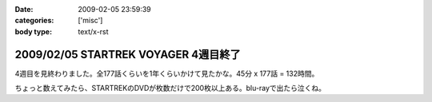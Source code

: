 :date: 2009-02-05 23:59:39
:categories: ['misc']
:body type: text/x-rst

=====================================
2009/02/05 STARTREK VOYAGER 4週目終了
=====================================

4週目を見終わりました。全177話くらいを1年くらいかけて見たかな。45分 x 177話 = 132時間。 

ちょっと数えてみたら、STARTREKのDVDが枚数だけで200枚以上ある。blu-rayで出たら泣くね。

.. :extend type: text/html
.. :extend:
